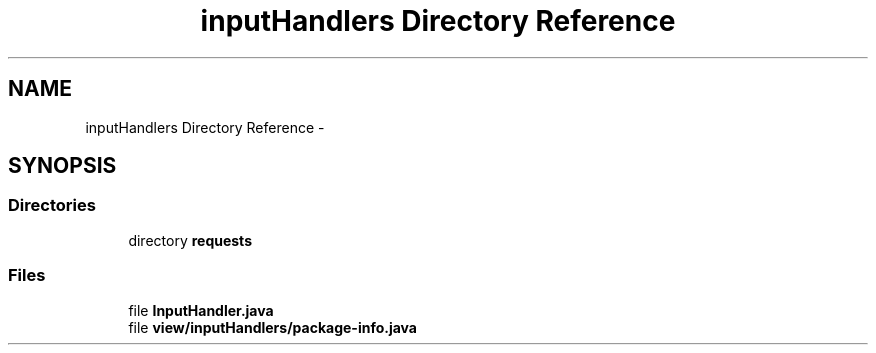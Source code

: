 .TH "inputHandlers Directory Reference" 3 "Fri Sep 25 2015" "Version 1.0.0-Alpha" "BeSeenium" \" -*- nroff -*-
.ad l
.nh
.SH NAME
inputHandlers Directory Reference \- 
.SH SYNOPSIS
.br
.PP
.SS "Directories"

.in +1c
.ti -1c
.RI "directory \fBrequests\fP"
.br
.in -1c
.SS "Files"

.in +1c
.ti -1c
.RI "file \fBInputHandler\&.java\fP"
.br
.ti -1c
.RI "file \fBview/inputHandlers/package-info\&.java\fP"
.br
.in -1c
